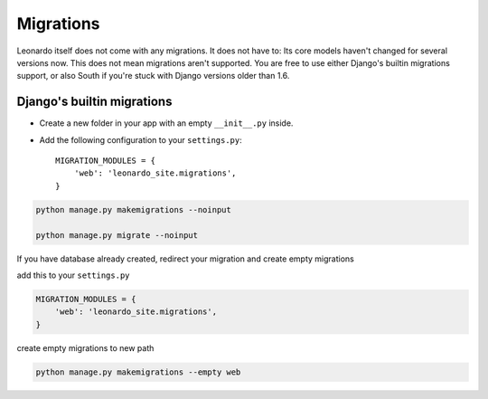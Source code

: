 
==========
Migrations
==========

Leonardo itself does not come with any migrations. It does not have to: Its
core models haven't changed for several versions now. This does not mean
migrations aren't supported. You are free to use either Django's builtin
migrations support, or also South if you're stuck with Django versions older
than 1.6.

Django's builtin migrations
---------------------------

* Create a new folder in your app with an empty ``__init__.py`` inside.
* Add the following configuration to your ``settings.py``::

    MIGRATION_MODULES = {
        'web': 'leonardo_site.migrations',
    }

.. code-block:: bash

    python manage.py makemigrations --noinput

    python manage.py migrate --noinput

If you have database already created, redirect your migration and create empty migrations

add this to your ``settings.py``

.. code-block:: python

    MIGRATION_MODULES = {
        'web': 'leonardo_site.migrations',
    }

create empty migrations to new path

.. code-block:: bash

    python manage.py makemigrations --empty web